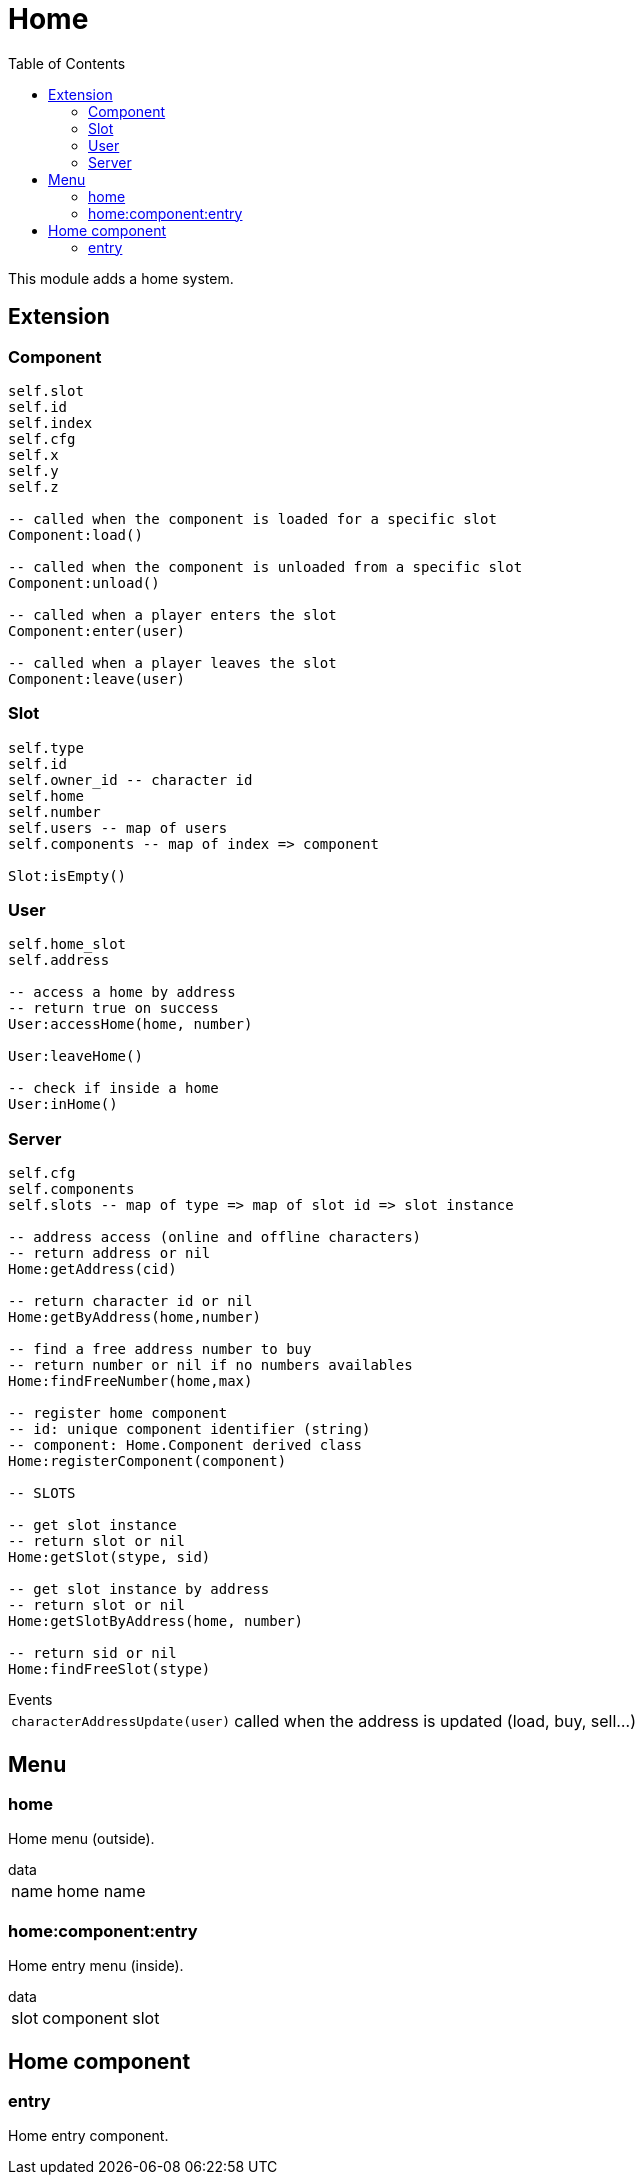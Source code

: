 ifdef::env-github[]
:tip-caption: :bulb:
:note-caption: :information_source:
:important-caption: :heavy_exclamation_mark:
:caution-caption: :fire:
:warning-caption: :warning:
endif::[]
:toc: left
:toclevels: 5

= Home

This module adds a home system.

== Extension

=== Component

[source,lua]
----
self.slot 
self.id 
self.index 
self.cfg 
self.x 
self.y 
self.z 

-- called when the component is loaded for a specific slot
Component:load()

-- called when the component is unloaded from a specific slot
Component:unload()

-- called when a player enters the slot
Component:enter(user)

-- called when a player leaves the slot
Component:leave(user)
----

=== Slot

[source,lua]
----
self.type
self.id
self.owner_id -- character id
self.home
self.number
self.users -- map of users
self.components -- map of index => component

Slot:isEmpty()
----

=== User

[source,lua]
----
self.home_slot
self.address

-- access a home by address
-- return true on success
User:accessHome(home, number)

User:leaveHome()

-- check if inside a home
User:inHome()
----

=== Server

[source,lua]
----
self.cfg
self.components
self.slots -- map of type => map of slot id => slot instance

-- address access (online and offline characters)
-- return address or nil
Home:getAddress(cid)

-- return character id or nil
Home:getByAddress(home,number)

-- find a free address number to buy
-- return number or nil if no numbers availables
Home:findFreeNumber(home,max)

-- register home component
-- id: unique component identifier (string)
-- component: Home.Component derived class
Home:registerComponent(component)

-- SLOTS

-- get slot instance
-- return slot or nil
Home:getSlot(stype, sid)

-- get slot instance by address
-- return slot or nil
Home:getSlotByAddress(home, number)

-- return sid or nil
Home:findFreeSlot(stype)
----

.Events
[horizontal]
`characterAddressUpdate(user)`:: called when the address is updated (load, buy, sell...)

== Menu

=== home

Home menu (outside).

.data
[horizontal]
name:: home name

=== home:component:entry

Home entry menu (inside).

.data
[horizontal]
slot:: component slot

== Home component

=== entry

Home entry component.
